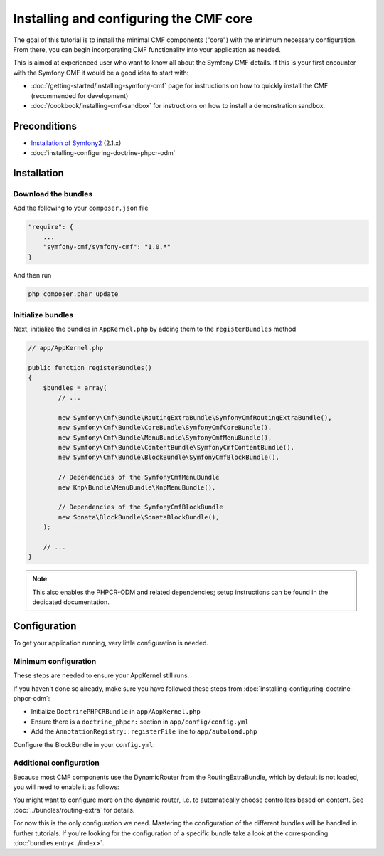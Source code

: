 Installing and configuring the CMF core
=======================================

The goal of this tutorial is to install the minimal CMF components ("core")
with the minimum necessary configuration. From there, you can begin incorporating
CMF functionality into your application as needed.

This is aimed at experienced user who want to know all about the Symfony CMF
details. If this is your first encounter with the Symfony CMF it would be a
good idea to start with:

- :doc:`/getting-started/installing-symfony-cmf` page for instructions on how to quickly install the CMF (recommended for development)
- :doc:`/cookbook/installing-cmf-sandbox` for instructions on how to install a demonstration sandbox.

.. index:: RoutingExtraBundle, CoreBundle, MenuBundle, ContentBundle, SonataBlockBundle, KnpMenuBundle, install

Preconditions
-------------
- `Installation of Symfony2 <http://symfony.com/doc/2.1/book/installation.html>`_ (2.1.x)
- :doc:`installing-configuring-doctrine-phpcr-odm`

Installation
------------

Download the bundles
~~~~~~~~~~~~~~~~~~~~
Add the following to your ``composer.json`` file

.. code-block:: javascript

    "require": {
        ...
        "symfony-cmf/symfony-cmf": "1.0.*"
    }

And then run

.. code-block:: bash

    php composer.phar update


Initialize bundles
~~~~~~~~~~~~~~~~~~

Next, initialize the bundles in ``AppKernel.php`` by adding them to the ``registerBundles`` method

.. code-block:: php

    // app/AppKernel.php

    public function registerBundles()
    {
        $bundles = array(
            // ...

            new Symfony\Cmf\Bundle\RoutingExtraBundle\SymfonyCmfRoutingExtraBundle(),
            new Symfony\Cmf\Bundle\CoreBundle\SymfonyCmfCoreBundle(),
            new Symfony\Cmf\Bundle\MenuBundle\SymfonyCmfMenuBundle(),
            new Symfony\Cmf\Bundle\ContentBundle\SymfonyCmfContentBundle(),
            new Symfony\Cmf\Bundle\BlockBundle\SymfonyCmfBlockBundle(),

            // Dependencies of the SymfonyCmfMenuBundle
            new Knp\Bundle\MenuBundle\KnpMenuBundle(),

            // Dependencies of the SymfonyCmfBlockBundle
            new Sonata\BlockBundle\SonataBlockBundle(),
        );

        // ...
    }

.. note::

    This also enables the PHPCR-ODM and related dependencies; setup instructions
    can be found in the dedicated documentation.


Configuration
-------------

To get your application running, very little configuration is needed.

Minimum configuration
~~~~~~~~~~~~~~~~~~~~~

These steps are needed to ensure your AppKernel still runs.

If you haven't done so already, make sure you have followed these steps from
:doc:`installing-configuring-doctrine-phpcr-odm`:

- Initialize ``DoctrinePHPCRBundle`` in ``app/AppKernel.php``
- Ensure there is a ``doctrine_phpcr:`` section in ``app/config/config.yml``
- Add the ``AnnotationRegistry::registerFile`` line to ``app/autoload.php``

Configure the BlockBundle in your ``config.yml``:

.. configuration-block::

    .. code-block:: yaml

        # app/config/config.yml
        sonata_block:
            default_contexts: [cms]

Additional configuration
~~~~~~~~~~~~~~~~~~~~~~~~

Because most CMF components use the DynamicRouter from the RoutingExtraBundle, which by default is
not loaded, you will need to enable it as follows:

.. configuration-block::

    .. code-block:: yaml

        # app/config/config.yml
        symfony_cmf_routing_extra:
            chain:
                routers_by_id:
                    symfony_cmf_routing_extra.dynamic_router: 200
                    router.default: 100
            dynamic:
                enabled: true

You might want to configure more on the dynamic router, i.e. to automatically choose controllers based on content.
See :doc:`../bundles/routing-extra` for details.

For now this is the only configuration we need. Mastering the configuration of the different
bundles will be handled in further tutorials. If you're looking for the configuration of a
specific bundle take a look at the corresponding :doc:`bundles entry<../index>`.
